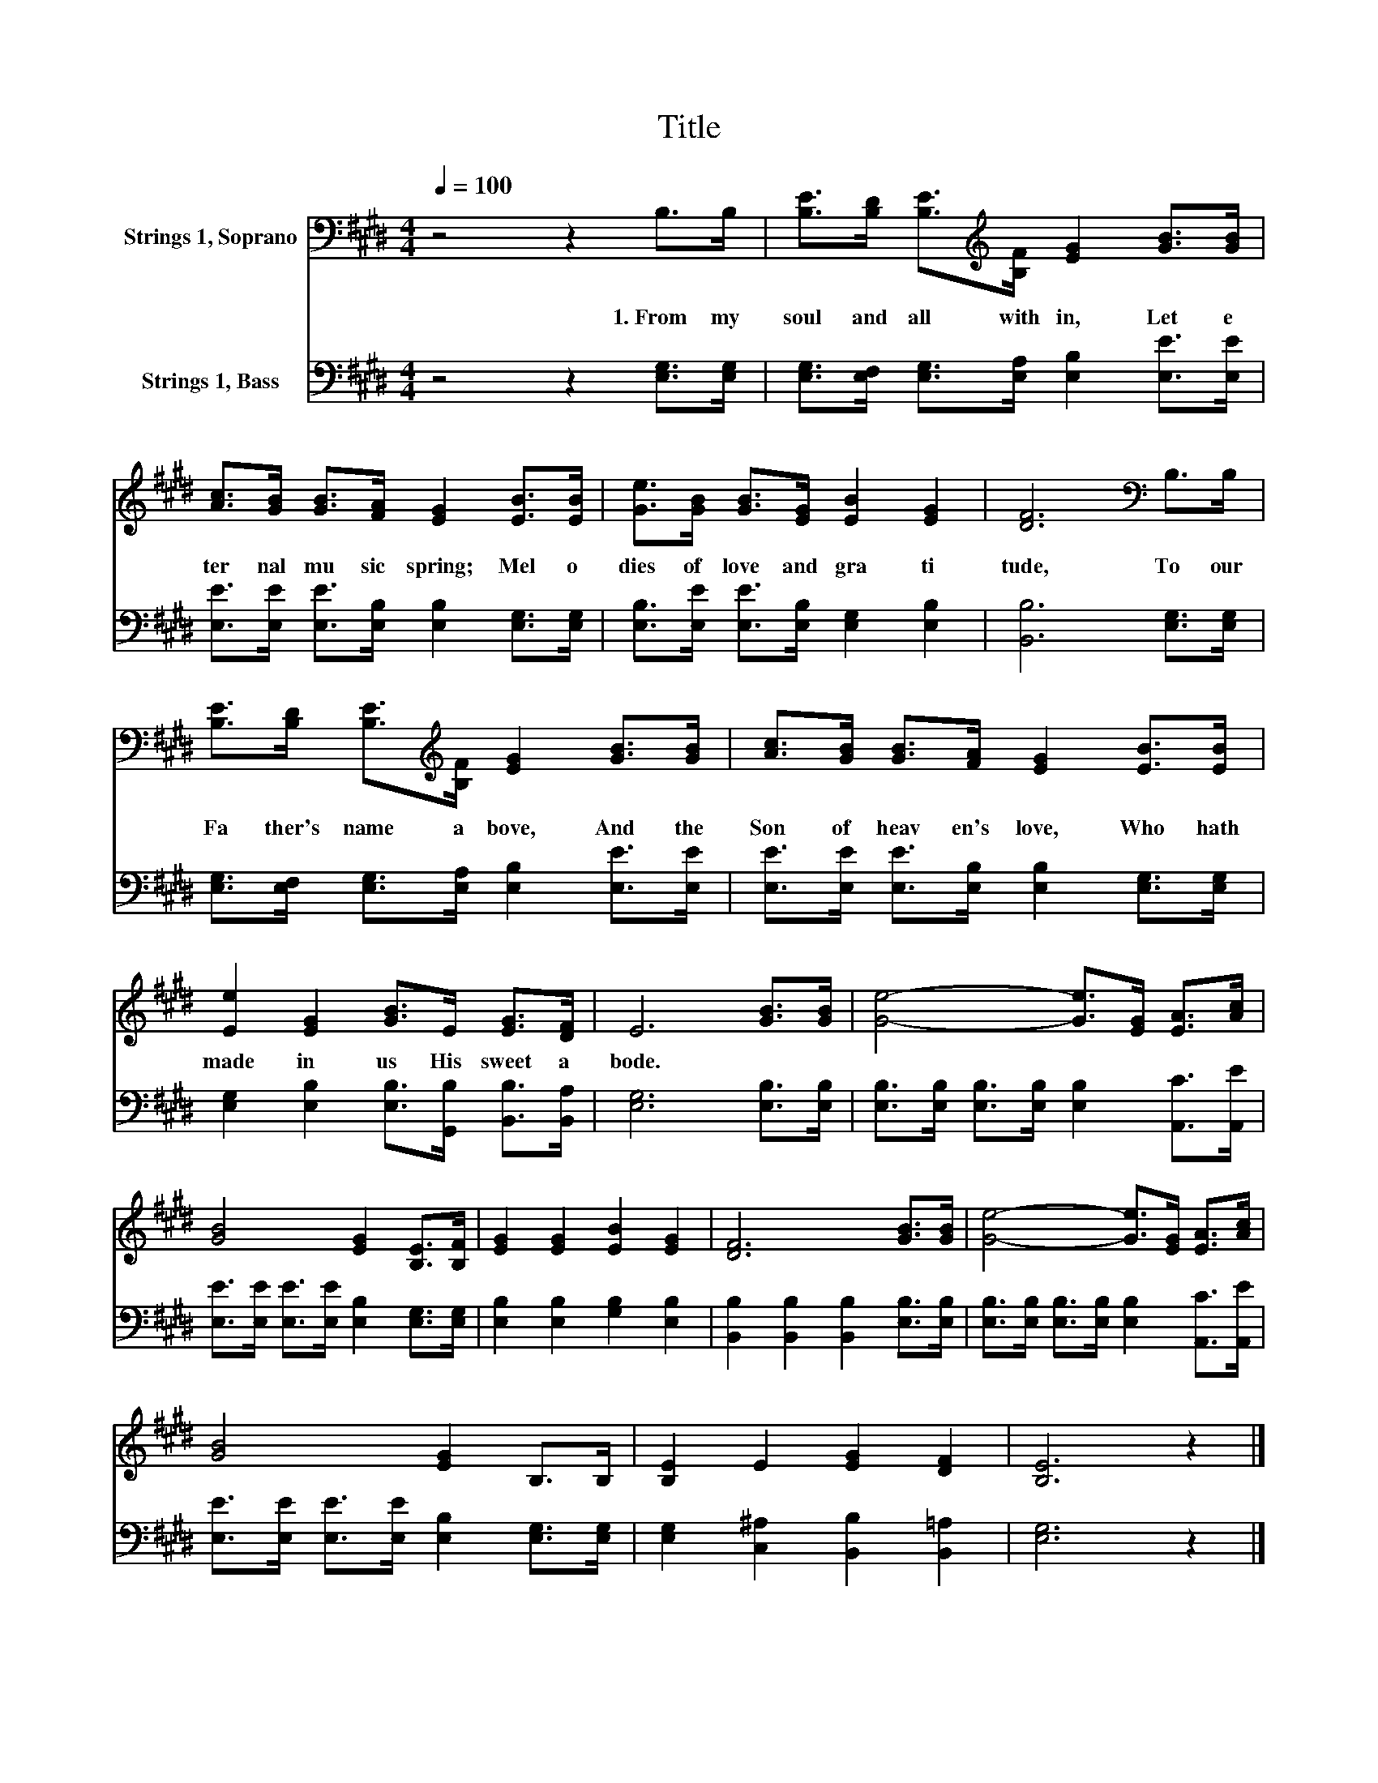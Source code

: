 X:1
T:Title
%%score 1 2
L:1/8
Q:1/4=100
M:4/4
K:E
V:1 bass nm="Strings 1, Soprano"
V:2 bass nm="Strings 1, Bass"
V:1
 z4 z2 B,>B, | [B,E]>[B,D] [B,E]>[K:treble][B,F] [EG]2 [GB]>[GB] | %2
w: 1.~From~ my~|soul~ and~ all~ with in,~ Let~ e|
 [Ac]>[GB] [GB]>[FA] [EG]2 [EB]>[EB] | [Ge]>[GB] [GB]>[EG] [EB]2 [EG]2 | [DF]6[K:bass] B,>B, | %5
w: ter nal~ mu sic~ spring;~ Mel o|dies~ of~ love~ and~ gra ti|tude,~ To~ our~|
 [B,E]>[B,D] [B,E]>[K:treble][B,F] [EG]2 [GB]>[GB] | [Ac]>[GB] [GB]>[FA] [EG]2 [EB]>[EB] | %7
w: Fa ther's~ name~ a bove,~ And~ the~|Son~ of~ heav en's~ love,~ Who~ hath~|
 [Ee]2 [EG]2 [GB]>E [EG]>[DF] | E6 [GB]>[GB] | [Ge]4- [Ge]>[EG] [EA]>[Ac] | %10
w: made~ in~ us~ His~ sweet~ a|bode.~ * *||
 [GB]4 [EG]2 [B,E]>[B,F] | [EG]2 [EG]2 [EB]2 [EG]2 | [DF]6 [GB]>[GB] | [Ge]4- [Ge]>[EG] [EA]>[Ac] | %14
w: ||||
 [GB]4 [EG]2 B,>B, | [B,E]2 E2 [EG]2 [DF]2 | [B,E]6 z2 |] %17
w: |||
V:2
 z4 z2 [E,G,]>[E,G,] | [E,G,]>[E,F,] [E,G,]>[E,A,] [E,B,]2 [E,E]>[E,E] | %2
 [E,E]>[E,E] [E,E]>[E,B,] [E,B,]2 [E,G,]>[E,G,] | [E,B,]>[E,E] [E,E]>[E,B,] [E,G,]2 [E,B,]2 | %4
 [B,,B,]6 [E,G,]>[E,G,] | [E,G,]>[E,F,] [E,G,]>[E,A,] [E,B,]2 [E,E]>[E,E] | %6
 [E,E]>[E,E] [E,E]>[E,B,] [E,B,]2 [E,G,]>[E,G,] | [E,G,]2 [E,B,]2 [E,B,]>[G,,B,] [B,,B,]>[B,,A,] | %8
 [E,G,]6 [E,B,]>[E,B,] | [E,B,]>[E,B,] [E,B,]>[E,B,] [E,B,]2 [A,,C]>[A,,E] | %10
 [E,E]>[E,E] [E,E]>[E,E] [E,B,]2 [E,G,]>[E,G,] | [E,B,]2 [E,B,]2 [G,B,]2 [E,B,]2 | %12
 [B,,B,]2 [B,,B,]2 [B,,B,]2 [E,B,]>[E,B,] | [E,B,]>[E,B,] [E,B,]>[E,B,] [E,B,]2 [A,,C]>[A,,E] | %14
 [E,E]>[E,E] [E,E]>[E,E] [E,B,]2 [E,G,]>[E,G,] | [E,G,]2 [C,^A,]2 [B,,B,]2 [B,,=A,]2 | %16
 [E,G,]6 z2 |] %17

